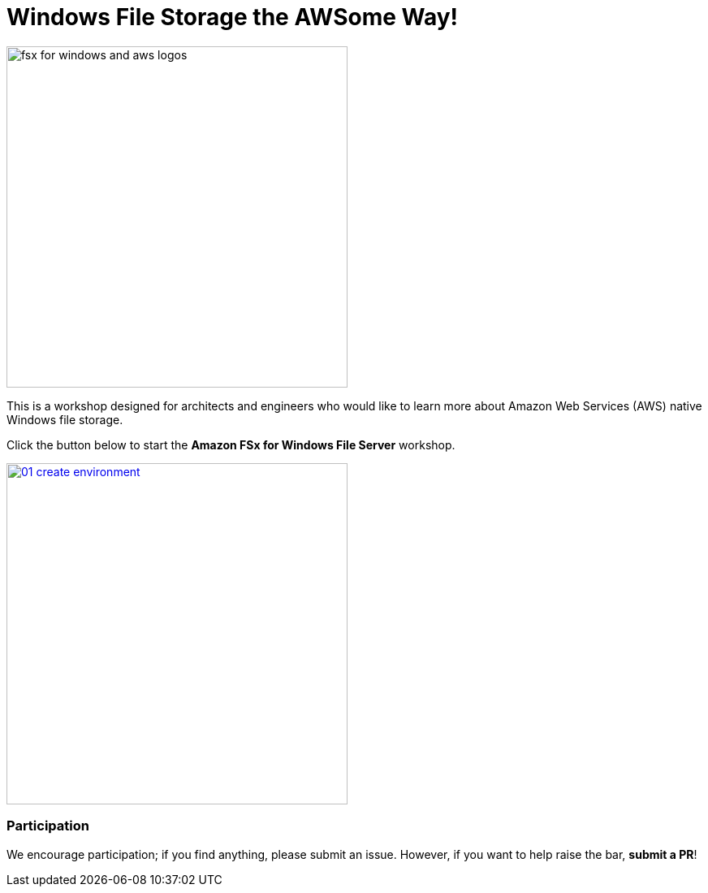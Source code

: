 = Windows File Storage the AWSome Way!
:icons:
:linkattrs:
:imagesdir: ../resources/images

image:fsx-windows-aws-logos.png[alt="fsx for windows and aws logos", align="left",width=420]

This is a workshop designed for architects and engineers who would like to learn more about Amazon Web Services (AWS) native Windows file storage.

Click the button below to start the *Amazon FSx for Windows File Server* workshop.

image::01-create-environment.png[link=01-create-workshop-environment/, align="left",width=420]

=== Participation

We encourage participation; if you find anything, please submit an issue. However, if you want to help raise the bar, **submit a PR**!
